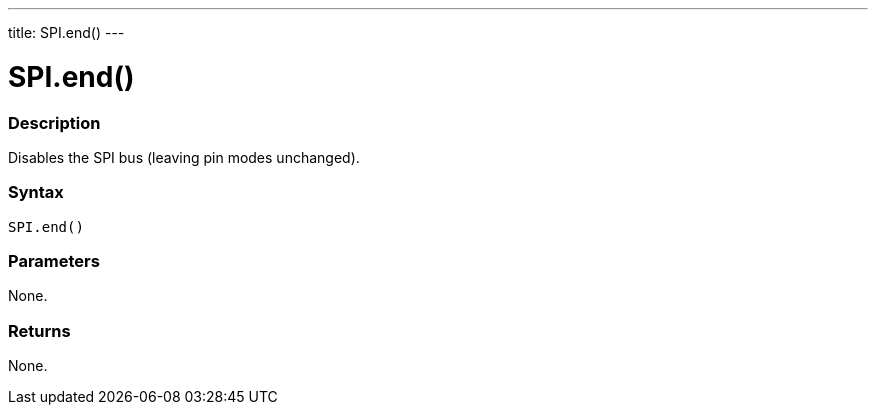 ---
title: SPI.end()
---

= SPI.end()


// OVERVIEW SECTION STARTS
[#overview]
--

[float]
=== Description
Disables the SPI bus (leaving pin modes unchanged).


[float]
=== Syntax
`SPI.end()`


[float]
=== Parameters
None.


[float]
=== Returns
None.

--
// OVERVIEW SECTION ENDS

